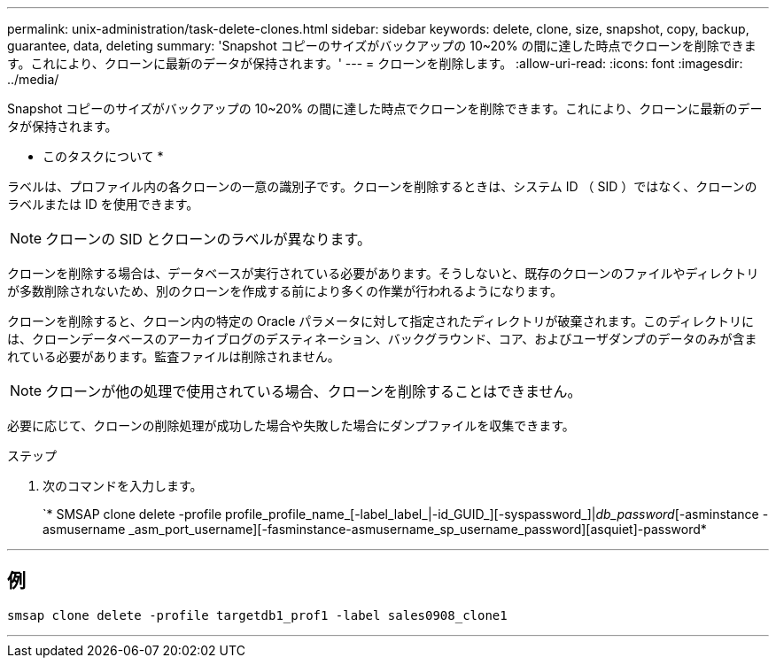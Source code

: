 ---
permalink: unix-administration/task-delete-clones.html 
sidebar: sidebar 
keywords: delete, clone, size, snapshot, copy, backup, guarantee, data, deleting 
summary: 'Snapshot コピーのサイズがバックアップの 10~20% の間に達した時点でクローンを削除できます。これにより、クローンに最新のデータが保持されます。' 
---
= クローンを削除します。
:allow-uri-read: 
:icons: font
:imagesdir: ../media/


[role="lead"]
Snapshot コピーのサイズがバックアップの 10~20% の間に達した時点でクローンを削除できます。これにより、クローンに最新のデータが保持されます。

* このタスクについて *

ラベルは、プロファイル内の各クローンの一意の識別子です。クローンを削除するときは、システム ID （ SID ）ではなく、クローンのラベルまたは ID を使用できます。


NOTE: クローンの SID とクローンのラベルが異なります。

クローンを削除する場合は、データベースが実行されている必要があります。そうしないと、既存のクローンのファイルやディレクトリが多数削除されないため、別のクローンを作成する前により多くの作業が行われるようになります。

クローンを削除すると、クローン内の特定の Oracle パラメータに対して指定されたディレクトリが破棄されます。このディレクトリには、クローンデータベースのアーカイブログのデスティネーション、バックグラウンド、コア、およびユーザダンプのデータのみが含まれている必要があります。監査ファイルは削除されません。


NOTE: クローンが他の処理で使用されている場合、クローンを削除することはできません。

必要に応じて、クローンの削除処理が成功した場合や失敗した場合にダンプファイルを収集できます。

.ステップ
. 次のコマンドを入力します。
+
`* SMSAP clone delete -profile profile_profile_name_[-label_label_|-id_GUID_][-syspassword_]|[login-username db_username_password]_db_password_[-asminstance -asmusername _asm_port_username][-fasminstance-asmusername_sp_username_password][asquiet]-password*



'''


== 例

[listing]
----
smsap clone delete -profile targetdb1_prof1 -label sales0908_clone1
----
'''